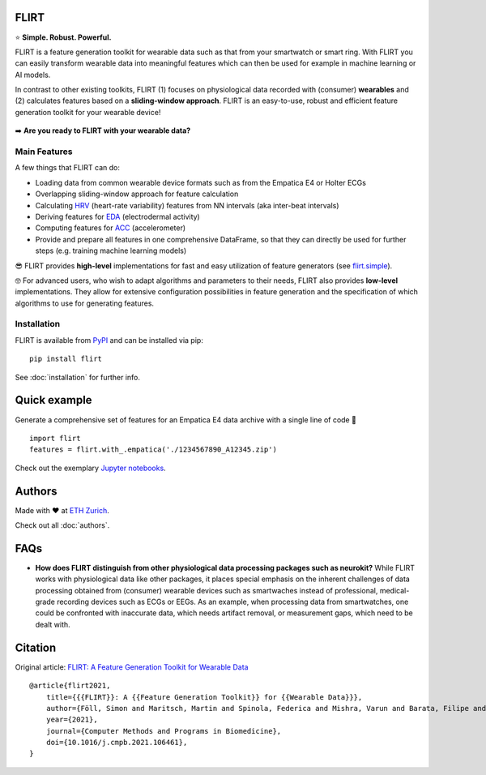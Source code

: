 FLIRT
=====

.. image:: img/flirt-header.png

|Python Versions| |PyPI| |Documentation Status| |Binder| |DOI|

⭐️ **Simple. Robust. Powerful.**

FLIRT is a feature generation toolkit for wearable data such as that from your smartwatch or smart ring. With FLIRT you can
easily transform wearable data into meaningful features which can then be used for example in machine learning or AI models.

In contrast to other existing toolkits, FLIRT (1) focuses on physiological data recorded with
(consumer) **wearables** and (2) calculates features based on a **sliding-window approach**.
FLIRT is an easy-to-use, robust and efficient feature generation toolkit for your wearable device!


.. figure:: img/flirt-workflow.png
   :alt: FLIRT Workflow


➡️ **Are you ready to FLIRT with your wearable data?**

Main Features
-------------

A few things that FLIRT can do:

- Loading data from common wearable device formats such as from the Empatica E4 or Holter ECGs

- Overlapping sliding-window approach for feature calculation

- Calculating `HRV <api.html#module-flirt.hrv>`_ (heart-rate variability) features from NN intervals (aka inter-beat intervals)

- Deriving features for `EDA <api.html#module-flirt.eda>`_ (electrodermal activity)

- Computing features for `ACC <api.html#module-flirt.acc>`_ (accelerometer)

- Provide and prepare all features in one comprehensive DataFrame, so that they can directly be used for further steps (e.g. training machine learning models)


😎 FLIRT provides **high-level** implementations for fast and easy utilization of feature generators (see
`flirt.simple <api.html#module-flirt.simple>`_).

🤓 For advanced users, who wish to adapt algorithms and parameters to
their needs, FLIRT also provides **low-level** implementations. They
allow for extensive configuration possibilities in feature generation
and the specification of which algorithms to use for generating
features.

Installation
------------

FLIRT is available from `PyPI <https://pypi.org/project/flirt/>`_ and can be installed via pip:

::

   pip install flirt

See :doc:`installation` for further info.

Quick example
=============

Generate a comprehensive set of features for an Empatica E4 data archive with a single line of code 🚀

::

   import flirt
   features = flirt.with_.empatica('./1234567890_A12345.zip')

Check out the exemplary `Jupyter notebooks <https://github.com/im-ethz/flirt/tree/master/notebooks/>`_.


Authors
=======

Made with ❤️ at `ETH Zurich <https://im.ethz.ch>`_.

Check out all :doc:`authors`.

FAQs
====

-  **How does FLIRT distinguish from other physiological data processing
   packages such as neurokit?**  \
   While FLIRT works with physiological data like other packages, it
   places special emphasis on the inherent challenges of data processing
   obtained from (consumer) wearable devices such as smartwaches instead
   of professional, medical-grade recording devices such as ECGs or
   EEGs. As an example, when processing data from smartwatches, one
   could be confronted with inaccurate data, which needs artifact
   removal, or measurement gaps, which need to be dealt with.
   
Citation
========

Original article: `FLIRT: A Feature Generation Toolkit for Wearable Data <https://doi.org/10.1016/j.cmpb.2021.106461>`_

::

   @article{flirt2021,
       title={{{FLIRT}}: A {{Feature Generation Toolkit}} for {{Wearable Data}}},
       author={Föll, Simon and Maritsch, Martin and Spinola, Federica and Mishra, Varun and Barata, Filipe and Kowatsch, Tobias and Fleisch, Elgar and Wortmann, Felix},
       year={2021},
       journal={Computer Methods and Programs in Biomedicine},
       doi={10.1016/j.cmpb.2021.106461},
   }
   

.. |Python Versions| image:: https://img.shields.io/pypi/pyversions/flirt.svg?logo=python&logoColor=FFE873
   :target: https://pypi.org/project/flirt/
.. |PyPI| image:: https://img.shields.io/pypi/v/flirt.svg?logo=pypi&logoColor=FFE873
   :target: https://pypi.org/project/flirt/
.. |Documentation Status| image:: https://readthedocs.org/projects/flirt/badge/?version=latest
   :target: https://flirt.readthedocs.io/en/latest/?badge=latest
.. |Binder| image:: https://mybinder.org/badge_logo.svg
   :target: https://mybinder.org/v2/gh/im-ethz/flirt/master
.. |DOI| image:: https://img.shields.io/badge/DOI-10.1016/j.cmpb.2021.106461-red.svg
   :target: https://doi.org/10.1016/j.cmpb.2021.106461
